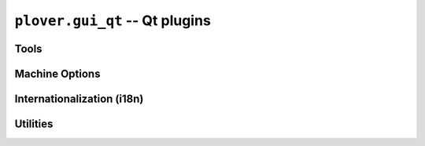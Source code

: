 ``plover.gui_qt`` -- Qt plugins
===============================

.. py:module:: plover.gui_qt

.. class:: Engine(config, keyboard_emulation)

    .. method:: signal_connect(name, callback)

    .. attribute:: signal_stroked
    .. attribute:: signal_translated
    .. attribute:: signal_machine_state_changed
    .. attribute:: signal_output_changed
    .. attribute:: signal_config_changed
    .. attribute:: signal_dictionaries_loaded
    .. attribute:: signal_send_string
    .. attribute:: signal_send_backspaces
    .. attribute:: signal_send_key_combination
    .. attribute:: signal_add_translation
    .. attribute:: signal_focus
    .. attribute:: signal_configure
    .. attribute:: signal_lookup
    .. attribute:: signal_quit

.. _qt_tools:

Tools
-----

.. py:module:: plover.gui_qt.tool

.. class:: Tool(engine)

    .. attribute:: TITLE
    .. attribute:: ICON
    .. attribute:: ROLE
    .. attribute:: SHORTCUT

    .. method:: setupUi(widget)

    .. method:: _save_state(settings)
    .. method:: _restore_state(settings)

.. _qt_machine_options:

Machine Options
---------------

.. py:module:: plover.gui_qt.machine_options

.. class:: MachineOption

    .. attribute:: valueChanged
    .. method:: setValue(value)

Internationalization (i18n)
---------------------------

.. py:module:: plover.gui_qt.i18n

.. function:: get_language()
.. function:: install_gettext()
.. function:: get_gettext([package='plover', resource_dir='gui_qt/messages'])

Utilities
---------

.. py:module:: plover.gui_qt.utils

.. function:: ToolBar(*action_list)

.. function:: find_menu_actions(menu)
